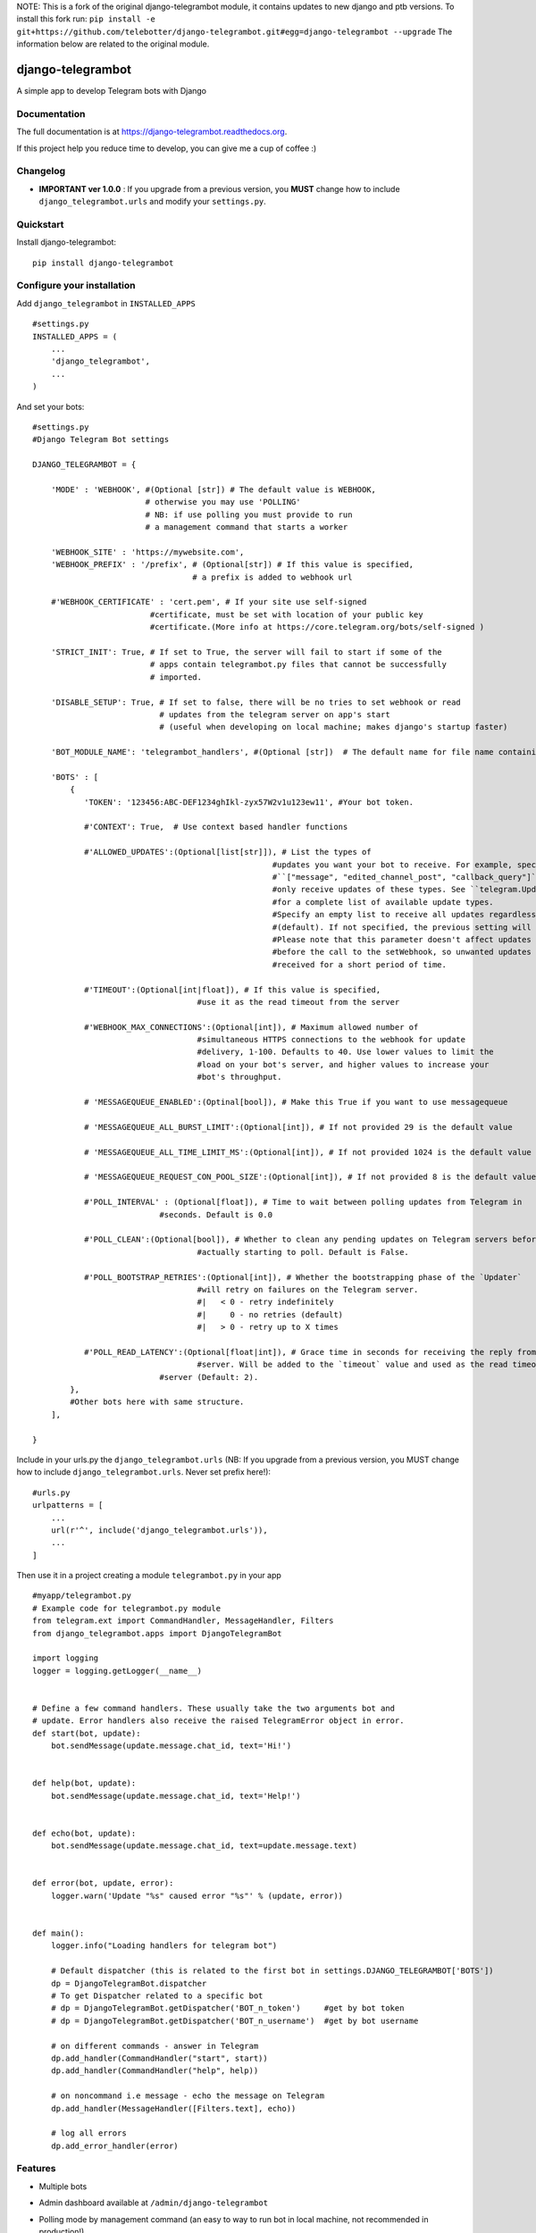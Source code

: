 NOTE: This is a fork of the original django-telegrambot module, it contains updates to new django and ptb versions. To install this fork run: ``pip install -e git+https://github.com/telebotter/django-telegrambot.git#egg=django-telegrambot --upgrade`` The information below are related to the original module.

=============================
django-telegrambot
=============================

.. image:: https://badge.fury.io/py/django-telegrambot.png
    :target: https://badge.fury.io/py/django-telegrambot

.. image:: https://travis-ci.org/JungDev/django-telegrambot.png?branch=master
    :target: https://travis-ci.org/JungDev/django-telegrambot

.. image:: https://img.shields.io/badge/Donate-PayPal-green.svg
    :target: https://www.paypal.com/cgi-bin/webscr?cmd=_s-xclick&hosted_button_id=LMXQVQ3YA2JJQ

.. image:: http://pepy.tech/badge/django-telegrambot
    :target: http://pepy.tech/count/django-telegrambot

A simple app to develop Telegram bots with Django

Documentation
-------------

The full documentation is at https://django-telegrambot.readthedocs.org.

If this project help you reduce time to develop, you can give me a cup of coffee :)

.. image:: https://www.paypalobjects.com/en_US/i/btn/btn_donateCC_LG.gif
    :target: https://www.paypal.com/cgi-bin/webscr?cmd=_s-xclick&hosted_button_id=LMXQVQ3YA2JJQ


Changelog
------------
* **IMPORTANT ver 1.0.0** : If you upgrade from a previous version, you **MUST** change how to include ``django_telegrambot.urls`` and modify your ``settings.py``.


Quickstart
----------

Install django-telegrambot::

    pip install django-telegrambot

Configure your installation
---------------------------

Add ``django_telegrambot`` in ``INSTALLED_APPS`` ::

       #settings.py
       INSTALLED_APPS = (
           ...
           'django_telegrambot',
           ...
       )

And set your bots::

        #settings.py
        #Django Telegram Bot settings

        DJANGO_TELEGRAMBOT = {

            'MODE' : 'WEBHOOK', #(Optional [str]) # The default value is WEBHOOK,
                                # otherwise you may use 'POLLING'
                                # NB: if use polling you must provide to run
                                # a management command that starts a worker

            'WEBHOOK_SITE' : 'https://mywebsite.com',
            'WEBHOOK_PREFIX' : '/prefix', # (Optional[str]) # If this value is specified,
                                          # a prefix is added to webhook url

            #'WEBHOOK_CERTIFICATE' : 'cert.pem', # If your site use self-signed
        	                 #certificate, must be set with location of your public key
        	                 #certificate.(More info at https://core.telegram.org/bots/self-signed )

            'STRICT_INIT': True, # If set to True, the server will fail to start if some of the
                                 # apps contain telegrambot.py files that cannot be successfully
                                 # imported.

            'DISABLE_SETUP': True, # If set to false, there will be no tries to set webhook or read
                                   # updates from the telegram server on app's start
                                   # (useful when developing on local machine; makes django's startup faster)

            'BOT_MODULE_NAME': 'telegrambot_handlers', #(Optional [str])  # The default name for file name containing telegram handlers which has to be placed inside your local app(s). Default is 'telegrambot'. Example is to put "telegrambot_handlers.py" file to local app's folder.

            'BOTS' : [
                {
                   'TOKEN': '123456:ABC-DEF1234ghIkl-zyx57W2v1u123ew11', #Your bot token.

                   #'CONTEXT': True,  # Use context based handler functions

                   #'ALLOWED_UPDATES':(Optional[list[str]]), # List the types of
        						   #updates you want your bot to receive. For example, specify
        						   #``["message", "edited_channel_post", "callback_query"]`` to
        						   #only receive updates of these types. See ``telegram.Update``
        						   #for a complete list of available update types.
        						   #Specify an empty list to receive all updates regardless of type
        						   #(default). If not specified, the previous setting will be used.
        						   #Please note that this parameter doesn't affect updates created
        						   #before the call to the setWebhook, so unwanted updates may be
        						   #received for a short period of time.

                   #'TIMEOUT':(Optional[int|float]), # If this value is specified,
        		                   #use it as the read timeout from the server

                   #'WEBHOOK_MAX_CONNECTIONS':(Optional[int]), # Maximum allowed number of
        		                   #simultaneous HTTPS connections to the webhook for update
        		                   #delivery, 1-100. Defaults to 40. Use lower values to limit the
        		                   #load on your bot's server, and higher values to increase your
        		                   #bot's throughput.

                   # 'MESSAGEQUEUE_ENABLED':(Optinal[bool]), # Make this True if you want to use messagequeue

                   # 'MESSAGEQUEUE_ALL_BURST_LIMIT':(Optional[int]), # If not provided 29 is the default value

                   # 'MESSAGEQUEUE_ALL_TIME_LIMIT_MS':(Optional[int]), # If not provided 1024 is the default value

                   # 'MESSAGEQUEUE_REQUEST_CON_POOL_SIZE':(Optional[int]), # If not provided 8 is the default value

                   #'POLL_INTERVAL' : (Optional[float]), # Time to wait between polling updates from Telegram in
                                   #seconds. Default is 0.0

                   #'POLL_CLEAN':(Optional[bool]), # Whether to clean any pending updates on Telegram servers before
        		                   #actually starting to poll. Default is False.

                   #'POLL_BOOTSTRAP_RETRIES':(Optional[int]), # Whether the bootstrapping phase of the `Updater`
        		                   #will retry on failures on the Telegram server.
        		                   #|   < 0 - retry indefinitely
        		                   #|     0 - no retries (default)
        		                   #|   > 0 - retry up to X times

                   #'POLL_READ_LATENCY':(Optional[float|int]), # Grace time in seconds for receiving the reply from
        		                   #server. Will be added to the `timeout` value and used as the read timeout from
                                   #server (Default: 2).
                },
                #Other bots here with same structure.
            ],

        }



Include in your urls.py the ``django_telegrambot.urls`` (NB: If you upgrade from a previous version, you MUST change how to include ``django_telegrambot.urls``. Never set prefix here!)::

        #urls.py
        urlpatterns = [
            ...
            url(r'^', include('django_telegrambot.urls')),
            ...
        ]

Then use it in a project creating a module ``telegrambot.py`` in your app ::

        #myapp/telegrambot.py
        # Example code for telegrambot.py module
        from telegram.ext import CommandHandler, MessageHandler, Filters
        from django_telegrambot.apps import DjangoTelegramBot

        import logging
        logger = logging.getLogger(__name__)


        # Define a few command handlers. These usually take the two arguments bot and
        # update. Error handlers also receive the raised TelegramError object in error.
        def start(bot, update):
            bot.sendMessage(update.message.chat_id, text='Hi!')


        def help(bot, update):
            bot.sendMessage(update.message.chat_id, text='Help!')


        def echo(bot, update):
            bot.sendMessage(update.message.chat_id, text=update.message.text)


        def error(bot, update, error):
            logger.warn('Update "%s" caused error "%s"' % (update, error))


        def main():
            logger.info("Loading handlers for telegram bot")

            # Default dispatcher (this is related to the first bot in settings.DJANGO_TELEGRAMBOT['BOTS'])
            dp = DjangoTelegramBot.dispatcher
            # To get Dispatcher related to a specific bot
            # dp = DjangoTelegramBot.getDispatcher('BOT_n_token')     #get by bot token
            # dp = DjangoTelegramBot.getDispatcher('BOT_n_username')  #get by bot username

            # on different commands - answer in Telegram
            dp.add_handler(CommandHandler("start", start))
            dp.add_handler(CommandHandler("help", help))

            # on noncommand i.e message - echo the message on Telegram
            dp.add_handler(MessageHandler([Filters.text], echo))

            # log all errors
            dp.add_error_handler(error)



Features
--------

* Multiple bots
* Admin dashboard available at ``/admin/django-telegrambot``
* Polling mode by management command (an easy to way to run bot in local machine, not recommended in production!)

      ``(myenv) $ python manage.py botpolling --username=<username_bot>``
* Supporting messagequeues

Contributing
------------

Patches and bug reports are welcome, just please keep the style consistent with the original source.

Running Tests
--------------

Does the code actually work?

::

    source <YOURVIRTUALENV>/bin/activate
    (myenv) $ pip install -r requirements-test.txt
    (myenv) $ python runtests.py

Sample Application
------------------
There a sample application in `sampleproject` directory. Here is installation instructions:

1. Install requirements with command

        pip install -r requirements.txt
2. Copy file `local_settings.sample.py` as `local_settings.py` and edit your bot token

        cp sampleproject/local_settings.sample.py sampleproject/local_settings.py

        nano sampleproject/local_settings.py
3. Run Django migrations

        python manage.py migrate
4. Run server

        python manage.py runserver
5. If **WEBHOOK** Mode setted go to 8

6. If **POLLING** Mode setted, open in your browser http://localhost/

7. Open Django-Telegram Dashboard http://localhost/admin/django-telegrambot and follow instruction to run worker by management command `botpolling`. Then go to 10

8. To test webhook locally install `ngrok` application and run command

        ./ngrok http 8000
9. Change `WEBHOOK_SITE` and `ALLOWED_HOSTS` in local_settings.py file

10. Start a chat with your bot using telegram.me link avaible in **Django-Telegram Dashboard** at http://localhost/admin/django-telegrambot

Credits
---------
Required package:

*  `Python Telegram Bot`_

.. _`Python Telegram Bot`: https://github.com/python-telegram-bot/python-telegram-bot

Tools used in rendering this package:

*  Cookiecutter_

.. _Cookiecutter: https://github.com/audreyr/cookiecutter

